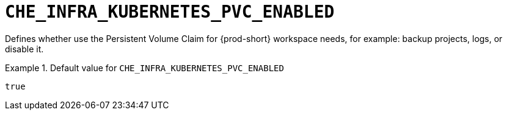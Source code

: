 [id="che_infra_kubernetes_pvc_enabled_{context}"]
= `+CHE_INFRA_KUBERNETES_PVC_ENABLED+`

Defines whether use the Persistent Volume Claim for {prod-short} workspace needs, for example: backup projects, logs, or disable it.


.Default value for `+CHE_INFRA_KUBERNETES_PVC_ENABLED+`
====
----
true
----
====

